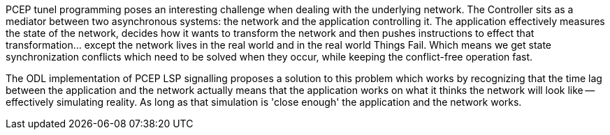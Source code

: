 PCEP tunel programming poses an interesting challenge when dealing with
the underlying network. The Controller sits as a mediator between two
asynchronous systems: the network and the application controlling it.
The application effectively measures the state of the network, decides
how it wants to transform the network and then pushes instructions to
effect that transformation... except the network lives in the real world
and in the real world Things Fail. Which means we get state
synchronization conflicts which need to be solved when they occur, while
keeping the conflict-free operation fast.

The ODL implementation of PCEP LSP signalling proposes a solution to
this problem which works by recognizing that the time lag between the
application and the network actually means that the application works on
what it thinks the network will look like -- effectively simulating
reality. As long as that simulation is 'close enough' the application
and the network works.
